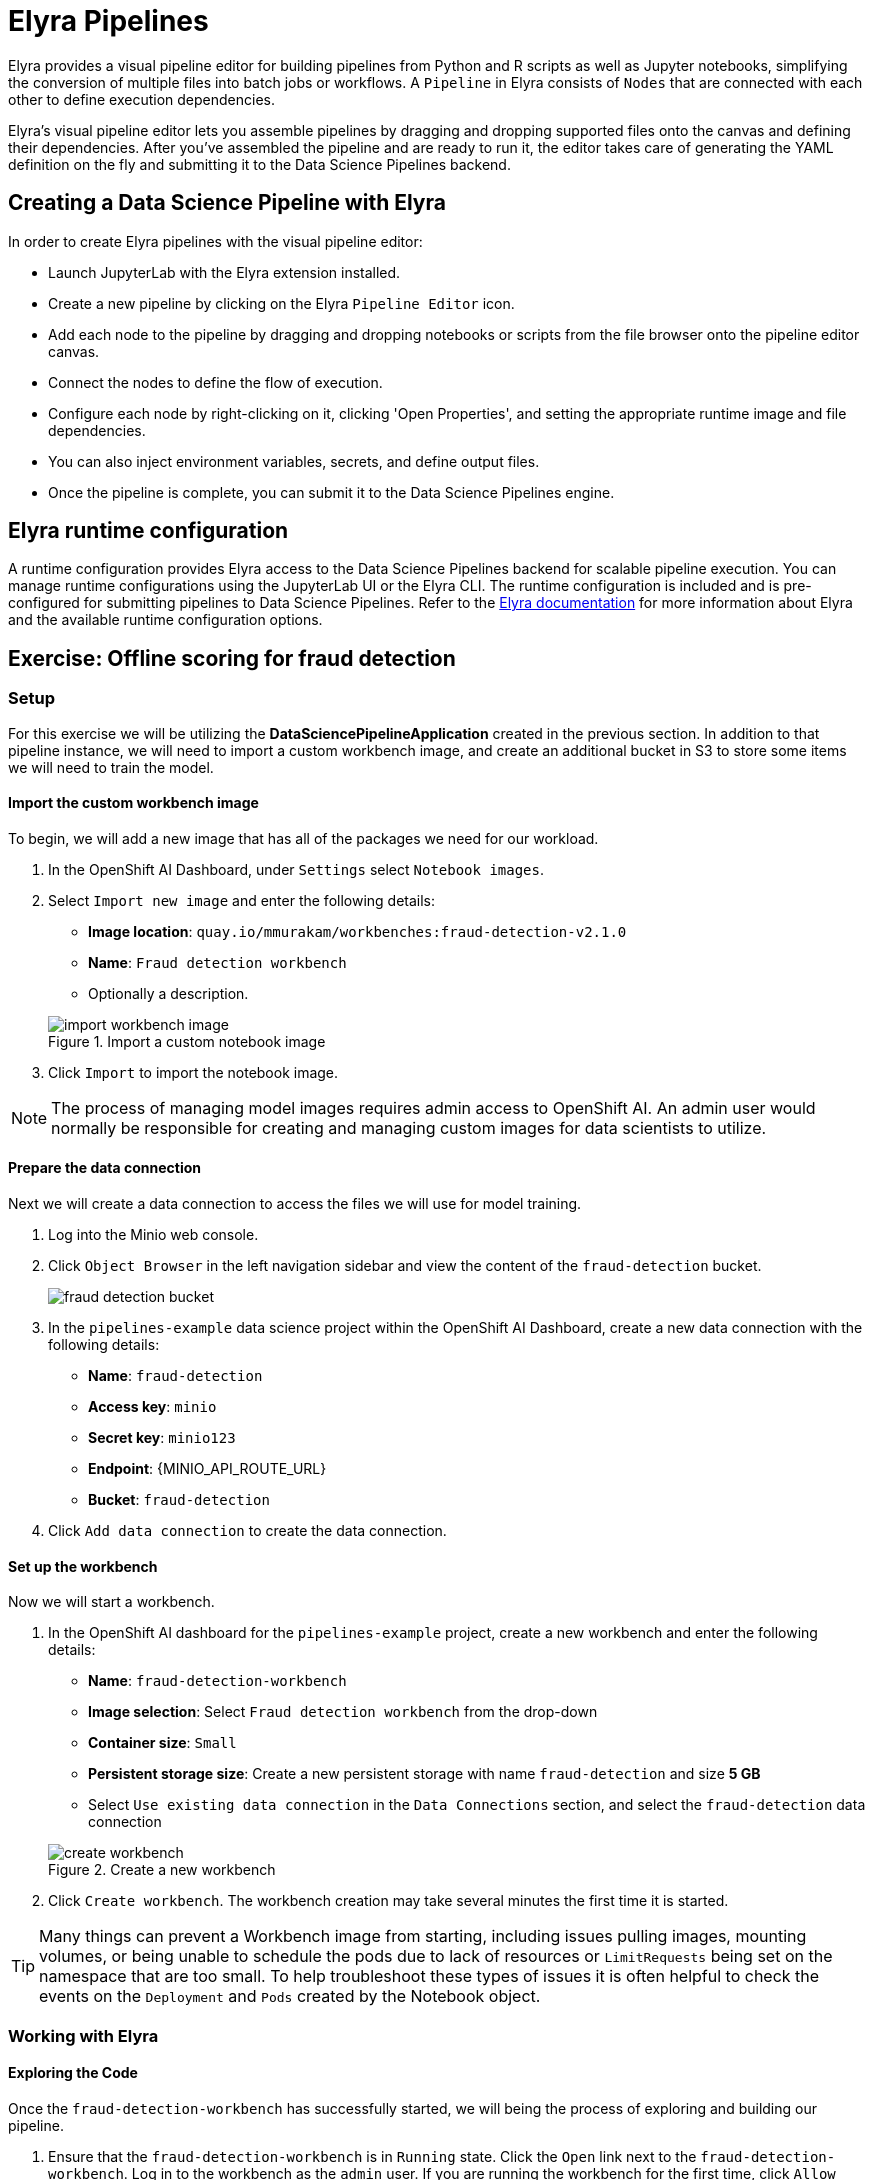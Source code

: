 = Elyra Pipelines

Elyra provides a visual pipeline editor for building pipelines from Python and R scripts as well as Jupyter notebooks, simplifying the conversion of multiple files into batch jobs or workflows. A `Pipeline` in Elyra consists of `Nodes` that are connected with each other to define execution dependencies.

Elyra's visual pipeline editor lets you assemble pipelines by dragging and dropping supported files onto the canvas and defining their dependencies. After you've assembled the pipeline and are ready to run it, the editor takes care of generating the YAML definition on the fly and submitting it to the Data Science Pipelines backend.

== Creating a Data Science Pipeline with Elyra

In order to create Elyra pipelines with the visual pipeline editor:

* Launch JupyterLab with the Elyra extension installed.
* Create a new pipeline by clicking on the Elyra `Pipeline Editor` icon.
* Add each node to the pipeline by dragging and dropping notebooks or scripts from the file browser onto the pipeline editor canvas.
* Connect the nodes to define the flow of execution.
* Configure each node by right-clicking on it, clicking 'Open Properties', and setting the appropriate runtime image and file dependencies.
* You can also inject environment variables, secrets, and define output files.
* Once the pipeline is complete, you can submit it to the Data Science Pipelines engine.

== Elyra runtime configuration

A runtime configuration provides Elyra access to the Data Science Pipelines backend for scalable pipeline execution. You can manage runtime configurations using the JupyterLab UI or the Elyra CLI. The runtime configuration is included and is pre-configured for submitting pipelines to Data Science Pipelines. Refer to the https://elyra.readthedocs.io/en/latest/user_guide/runtime-conf.html#kubeflow-pipelines-configuration-settings[Elyra documentation] for more information about Elyra and the available runtime configuration options.

== Exercise: Offline scoring for fraud detection

=== Setup

For this exercise we will be utilizing the *DataSciencePipelineApplication* created in the previous section.  In addition to that pipeline instance, we will need to import a custom workbench image, and create an additional bucket in S3 to store some items we will need to train the model.

==== Import the custom workbench image

To begin, we will add a new image that has all of the packages we need for our workload.

. In the OpenShift AI Dashboard, under `Settings` select `Notebook images`.

. Select `Import new image` and enter the following details:
+
--
* *Image location*: `quay.io/mmurakam/workbenches:fraud-detection-v2.1.0`
* *Name*: `Fraud detection workbench`
* Optionally a description.
--
+
image::import-workbench-image.png[title=Import a custom notebook image]

. Click `Import` to import the notebook image.

[NOTE]
====
The process of managing model images requires admin access to OpenShift AI.  An admin user would normally be responsible for creating and managing custom images for data scientists to utilize.
====

==== Prepare the data connection

Next we will create a data connection to access the files we will use for model training.

. Log into the Minio web console.

. Click `Object Browser` in the left navigation sidebar and view the content of the `fraud-detection` bucket.
+
image::fraud-detection-bucket.png[]

. In the `pipelines-example` data science project within the OpenShift AI Dashboard, create a new data connection with the following details:
+
--
* *Name*: `fraud-detection`
* *Access key*: `minio`
* *Secret key*: `minio123`
* *Endpoint*: {MINIO_API_ROUTE_URL}
* *Bucket*: `fraud-detection`
--

. Click `Add data connection` to create the data connection.

==== Set up the workbench

Now we will start a workbench.

. In the OpenShift AI dashboard for the `pipelines-example` project, create a new workbench and enter the following details:
+
--
* *Name*: `fraud-detection-workbench`
* *Image selection*: Select `Fraud detection workbench` from the drop-down
* *Container size*: `Small`
* *Persistent storage size*: Create a new persistent storage with name `fraud-detection` and size *5 GB*
* Select `Use existing data connection` in the `Data Connections` section, and select the `fraud-detection` data connection
--
+
image::create-workbench.png[title=Create a new workbench]

. Click `Create workbench`.  The workbench creation may take several minutes the first time it is started.

[TIP]
====
Many things can prevent a Workbench image from starting, including issues pulling images, mounting volumes, or being unable to schedule the pods due to lack of resources or `LimitRequests` being set on the namespace that are too small.  To help troubleshoot these types of issues it is often helpful to check the events on the `Deployment` and `Pods` created by the Notebook object.
====

=== Working with Elyra

==== Exploring the Code

Once the `fraud-detection-workbench` has successfully started, we will being the process of exploring and building our pipeline.

. Ensure that the `fraud-detection-workbench` is in `Running` state. Click the `Open` link next to the `fraud-detection-workbench`. Log in to the workbench as the `admin` user. If you are running the workbench for the first time, click `Allow selected permissions` in the `Authorize Access` page to open the Jupyter Notebook interface.

. Clone the course git repository in the Jupyter notebook:
+
```
https://github.com/RedHatQuickCourses/rhods-qc-apps.git
```

. Within the cloned repository, navigate to the `5.pipelines/elyra` folder. The folder contains all the code that is needed for running offline scoring with a given model. The example contains the following Python modules:
+
--
* `data_ingestion.py` for downloading a dataset from an S3 bucket,
* `preprocessing.py` for preprocessing the downloaded dataset,
* `model_loading.py` for downloading a model artefact from an S3 bucket,
* `scoring.py` for running the classification on the preprocessed data using the downloaded model,
* `results_upload.py` for uploading the classification results to an S3 bucket.
--
+
[NOTE]
====
In Elyra, each pipeline step is implemented by a separate file such as Python modules in our example. In line with software development best practices, pipelines are best implemented in a modular fashion, i.e. across several components. This way, generic pipeline tasks like data ingestion can be re-used in many different pipelines addressing different use cases.
====

. Explore these Python modules to get an understanding of the workflow. A few points of note:
+
Three tasks (`data ingestion, model loading, results upload`) access the S3 backend. Instead of hardcoding the connection parameters into the pipeline code, these parameters are instead read from the environment at runtime:
+
```python
s3_endpoint_url = environ.get('AWS_S3_ENDPOINT')
s3_access_key = environ.get('AWS_ACCESS_KEY_ID')
s3_secret_key = environ.get('AWS_SECRET_ACCESS_KEY')
s3_bucket_name = environ.get('AWS_S3_BUCKET')
```
+
This approach is in line with best practices of handling credentials and allows us to control which S3 buckets are consumed in a given runtime context without changing the code. Importantly, these parameters are stored in a data connection, which is mounted into workbenches and pipeline pods to expose their values to the pipeline tasks.
+
Three tasks (`preprocessing, scoring, results upload`) require access to files that were stored by previous tasks. This is not an issue if we execute the code within the same filesystem like in the workbench, but since each task is later executed within a separate container in Data Science Pipelines, we can't assume that the tasks automatically have access to each other's files. Note that the dataset, result, and model artifact files are stored and read within the working directory. We will see later how Elyra is capable of handling data passing in this contexts.

==== Running the Code Interactively

The Python modules cover the offline scoring tasks end-to-end, so we can run the code in the workbench to perform all needed tasks interactively.

For this, open the `offline-scoring.ipynb` Jupyter notebook. This notebook references each of the Python modules, so once you execute the notebook cells, you're executing the individual tasks implemented in the modules. This is a great way to develop, test, and debug the code that the pipeline will execute.

[NOTE]
====
It's not recommended to rely on workbenches and Jupyter notebooks for production use cases. Implement your pipeline code in native Python modules and test it interactively in a notebook session. Applying the code in production requires stability, auditability, and reproducibility, which workbenches and Jupyter notebooks are not designed for.
====

==== Building the Pipeline

Let's now use Elyra to package the code into a pipeline and submit it to the Data Science Pipelines backend in order to:

* Rely on the pipeline scheduler to manage the pipeline execution without having to depend on my workbench session,
* Keep track of the pipeline execution along with the previous executions,
* Be able to control resource usage of individual pipeline tasks in a fine-grained manner.

. Within the workbench, open the `Launcher` by clicking on the *blue plus button* in the top left hand corner.
+
image::launcher.png[]

. Click on the `Pipeline Editor` tile in the launcher menu. This opens up Elyra's visual pipeline editor. You will use the visual pipeline editor to drag-and-drop files from the file browser onto the canvas area. These files then define the individual tasks of your pipeline.

. Drag the `data_ingestion.py` module onto the empty canvas.  This will allow the pipeline to ingest the data we want to classify.
+
image::pipeline-1.png[]

. Next, drag the `preprocessing.py` module onto the canvas, right next to the `data_ingestion.py` module.
+
image::pipeline-2.png[]

. Connect the `Output Port` (right black dot of the task icon) of the `data_ingestion` task with the `Input Port` (left black dot of the task icon) of the `preprocessing` task by drawing a line between these ports (click, hold & draw, release).
+
image::pipeline-3.png[]
+
You should now see the two nodes connected through a solid line. We have now defined a simple pipeline with two tasks, which are executed sequentially, first data ingestion and then preprocessing.
+
[NOTE]
====
By visually defining pipeline tasks and connections, we can define _graphs_ spanning many nodes and interconnections. Elyra and Data Science Pipelines support the creation and execution of arbitrary _directed acyclic graphs_ (DAGs), i.e. graphs with a sequential order of nodes and without loops.
====

. Now add the `scoring.py` and `results_upload.py` modules to the pipeline and connect them to form a straight 4-step pipeline.
+
image::pipeline-4.png[]

. In addition to the `preprocessing.py` task, the `scoring.py` module also requires `model_loading.py` as an additional input.  Since `model_loading.py` does not require any inputs from any other tasks, it can be executed in parallel to the other tasks.
+
Drag the `model_loading.py` module to the canvas and connect the output of the `model_loading.py` to the input of `scoring.py`.
+
image:pipeline-5.png[]

We have now created the final graph representation of the offline scoring pipeline using the five available modules. With this we have fully defined the full pipeline code and its order of execution. 

==== Configuring the pipeline

Before we can submit our pipeline, we have to configure the pipeline to specify:

* Set the dependencies for each step, i.e. the corresponding runtime images
* Configure how data is passed between the steps
* Configure the S3 credentials as environment variables during runtime
* Optionally, configure the available compute resources per step

. We will configure a new `Runtime Image` by opening the `Runtime Images` menu from the left toolbar. Select `Create new runtime image` via the plus sign in the top portion of the menu.
+
image::runtime-images.png[title=Create a new Runtime image]

. Fill out the required values:
+
--
* *Display Name*: `fraud detection runtime`
* *Image Name*: `quay.io/mmurakam/runtimes:fraud-detection-v2.1.0`
--
+
image::runtime-image-2.png[]

. Click `Save & Close`
+
[NOTE]
====
For every custom workbench image, we recommend building a corresponding pipeline runtime image to ensure consistency between interactive and pipeline-based code execution.  Notebook images can be utilized as a pipeline execution environment, but they contain additional packages needed for the interactive development experience and are often larger than necessary for the pipeline execution.
====

. Next we will configure this runtime image to be used by our pipeline. Open the pipeline settings in the Elyra pipeline editor via `Open Panel` in the top right corner of the editor. 

.. Select the `PIPELINE PROPERTIES` tab of the settings menu. Configurations in this section apply defaults to all nodes in the pipeline.

.. Scroll down to `Generic Node Defaults` and click on the drop down menu of `Runtime Image`. Select the `fraud detection runtime` that we previously defined.
+
image::pipeline-config-1.png[title=Set pipeline wide defaults]
+
NOTE: Do not select any of the nodes in the canvas when you open the panel. You will see the `PIPELINE PROPERTIES` tab only when none of the nodes are selected. Click anywhere on the canvas and then open the panel.

. Next we will configure the data connection to the `fraud-detection` bucket as a Kubernetes secret.  In the `PIPELINE PROPERTIES` section, click `Add` beneath the `Kubernetes Secrets` section and add the following four entries:
+
--
* `AWS_ACCESS_KEY_ID`
* `AWS_SECRET_ACCESS_KEY`
* `AWS_S3_ENDPOINT`
* `AWS_S3_BUCKET`
--
+ 
Each parameter will include the following options:
+
--
* `Environment Variable`: the parameter name
* `Secret Name`: `aws-connection-fraud-detection` (the name of the Kubernetes secret belonging to the data connection)
* `Secret Key`: the parameter name
--
+
image::pipeline-config-3.png[]
+
[NOTE]
====
A data connection in OpenShift AI is a standard Kubernetes secret that adheres to a specific format.  A data connection name is always pre-pended with `aws-connection-`.  To explore the data connection you can find the secret in the `Workloads` -> `Secrets` menu in the OpenShift Web Console.
====
+
[NOTE]
====
The AWS default region is another parameter in the data connection, which is used for AWS S3-based connections. In case of self-managed S3 backends such as Minio or OpenShift Data Foundation, this parameter can be safely ignored.  Alternatively, when using an AWS bucket, you can skip the endpoint, as it is inferred by the region parameter.
====

. Next we will configure the data to be passed between the nodes. Click on the `model_loading.py` node. If you're still in the configuration menu, you should now see the `NODE PROPERTIES` tab. If not, right-click on the node and select `Open Properties`.
+
image::pipeline-config-4.png[]

. Under `Runtime Image` and `Kubernetes Secrets`, you can see that the global pipeline settings are used by default.

. In the `Outputs` section, you can declare one or more _output files_. These output files are created by this pipeline task and are made available to all subsequent tasks.

. Click `Add` in the `Outputs` section and input `model.onnx`. This ensures that the downloaded model artifact is available to downstream tasks, including the `scoring.py` task.
+
image::pipeline-config-5.png[]
+
[NOTE]
====
By default, all files within a containerized task are removed after its execution, so declaring files explicitly as output files is one way to ensure that they can be reused in downstream tasks.

Output files are automatically managed by Data Science Pipelines, and stored in the S3 bucket we configured when setting up the *DataSciencePipelineApplication*.
====

. Repeat the `Output` configuration for the following tasks in the pipeline:
* task `data_ingestion` with output file `data.csv`,
* task `preprocessing` with output file `samples.npy`,
* task `scoring` with output file `predictions.csv`.

. Rename the pipeline file to `offline-scoring.pipeline` and hit `Save Pipeline` in the top toolbar.
+
image::pipeline-config-7.png[]
+
[NOTE]
====
Apart from `Output Files`, it's possible to transfer files between tasks with `Mount Volumes`, which is based on mounting persistent volumes into task containers. Each of these options has different strengths and weaknesses.

`Output Files` are generally easy to configure and don't require the creation of any additional kubernetes resources. One disadvantage is that Output files can generate a large amount of additional read and writes to S3 which may slow down pipeline execution.

`Mount Volumes` can be helpful when a large amount of files, or a large dataset is required to be stored. `Mount Volumes` also have the ability to persist data between runs of a pipeline, which can allow a volume to act as a cache for files between executions. However, relying on mount volumes may restrict the ability to run tasks in parallel since data volumes can only be used by a single task at at time by default.
====

==== Running the pipeline

We have now fully created and configured the pipeline, so let's now see it in action!

. In the visual editor, click on the *Play* icon (`Run Pipeline`). Leave the default values and hit `OK`.
+
[TIP]
====
*Data Science Pipelines* should be selected as the default execution environment automatically when starting the pipeline run. OpenShift AI will automatically configure and select the *DataSciencePipelinesApplication* instance we created previously as the default execution environment. This will happen provided the *DataSciencePipelinesApplication* was created before the workbench was started and it is located in the same namespace as the workbench.

If you wish to use *DataSciencePipelinesApplication* that is located in a different namespace from your workbench you can manually configure an execution environment.
====
+
[WARNING]
====
If you configure the pipeline server after you have created a workbench and specified a notebook image within the workbench, you will not be able to execute the pipeline, even after restarting the notebook.

To solve this problem:

1. Stop the running notebook.
2. Edit the workbench to make a small modification.
For example, add a new dummy environment variable, or delete an existing unnecessary environment variable.
Save your changes.
3. Restart the notebook.
4. In the left sidebar of JupyterLab, click `Runtimes`.
5. Confirm that the default *Data Science Pipelines* runtime is selected.
====

. Elyra is now converting your pipeline definition into a YAML representation and sending it to the Data Science Pipelines backend. After a few seconds, you should see confirmation that the pipeline has been successfully submitted.
+
image::pipeline-submit.png[]

. To monitor the pipeline's execution, click on the `Run Details` link, which takes you to the pipeline run view within the RHOAI dashboard. Here you can track in real-time how each pipeline task is processed and whether it fails or resolves successfully, and you can view each task's log output.
+
image::pipeline-run.png[]

. To confirm that the pipeline has indeed produced fraud detection scoring results, view the content of the `fraud-detection` bucket. You should now see a new CSV file containing the predicted result of each transaction within the used dataset.
+
image::fraud-detection-bucket-2.png[]

. Navigate back to the `Experiments > Experiments and runs` overview in the RHOAI dashboard. Select `offline-scoring` to see the history of all ongoing and previous pipeline executions and compare their run durations and status.
+
image::pipeline-runs.png[]

. In the `Scheduled` tab you're able to schedule runs of the offline scoring pipeline according to a predefined schedule such as daily or according to a Cron statement.
+
image::pipeline-scheduled.png[]
+

==== Tracking the pipeline artifacts

Let's finally peek behind the scenes and inspect the S3 bucket that Elyra and Data Science Pipelines use to store the pipeline artifacts.

. View the contents of the `data-science-pipelines` bucket, which we referenced through the `pipelines` data connection. You can see three types of folders:
+
--
* `pipelines`: A folder used by Data Science Pipelines to store all pipeline definitions in YAML format.
* One folder for each pipeline run with name `[pipeline-name]-[timestamp]`. These folders are managed by Elyra and contain all file dependencies and output files of each task.
--
+

image::pipelines-bucket.png[title=Data Science Pipeline Bucket contents]

image::pipeline-artifacts.png[title=Data Science Pipeline Run Artifacts]

Now that we have seen how to work with Data Science Pipelines through Elyra, let's take a closer look at the Kubeflow Pipelines SDK.
